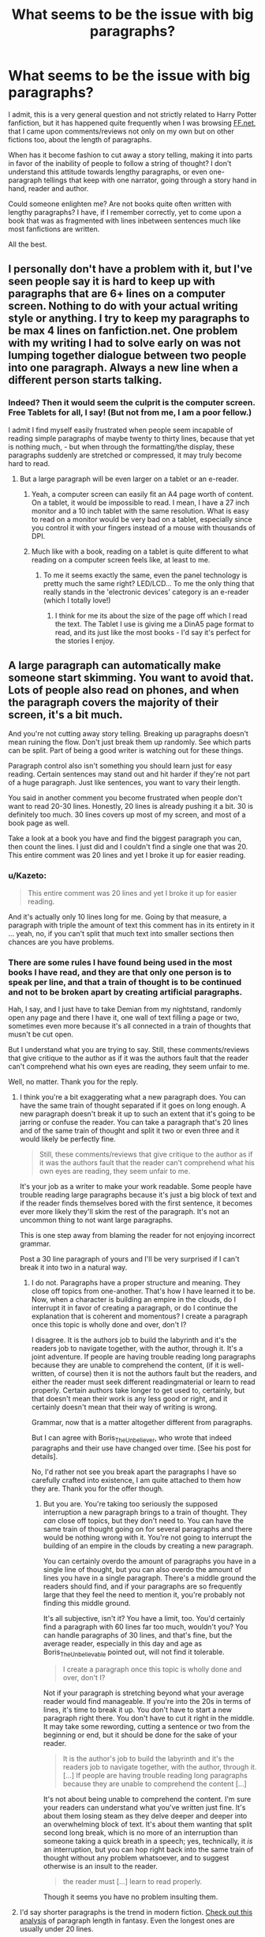 #+TITLE: What seems to be the issue with big paragraphs?

* What seems to be the issue with big paragraphs?
:PROPERTIES:
:Score: 7
:DateUnix: 1547285136.0
:DateShort: 2019-Jan-12
:FlairText: Discussion
:END:
I admit, this is a very general question and not strictly related to Harry Potter fanfiction, but it has happened quite frequently when I was browsing [[https://FF.net][FF.net]], that I came upon comments/reviews not only on my own but on other fictions too, about the length of paragraphs.

When has it become fashion to cut away a story telling, making it into parts in favor of the inability of people to follow a string of thought? I don't understand this attitude towards lengthy paragraphs, or even one-paragraph tellings that keep with one narrator, going through a story hand in hand, reader and author.

Could someone enlighten me? Are not books quite often written with lengthy paragraphs? I have, if I remember correctly, yet to come upon a book that was as fragmented with lines inbetween sentences much like most fanfictions are written.

All the best.


** I personally don't have a problem with it, but I've seen people say it is hard to keep up with paragraphs that are 6+ lines on a computer screen. Nothing to do with your actual writing style or anything. I try to keep my paragraphs to be max 4 lines on fanfiction.net. One problem with my writing I had to solve early on was not lumping together dialogue between two people into one paragraph. Always a new line when a different person starts talking.
:PROPERTIES:
:Author: yoafhtned
:Score: 16
:DateUnix: 1547287112.0
:DateShort: 2019-Jan-12
:END:

*** Indeed? Then it would seem the culprit is the computer screen. Free Tablets for all, I say! (But not from me, I am a poor fellow.)

I admit I find myself easily frustrated when people seem incapable of reading simple paragraphs of maybe twenty to thirty lines, because that yet is nothing much, - but when through the formatting/the display, these paragraphs suddenly are stretched or compressed, it may truly become hard to read.
:PROPERTIES:
:Score: 0
:DateUnix: 1547287389.0
:DateShort: 2019-Jan-12
:END:

**** But a large paragraph will be even larger on a tablet or an e-reader.
:PROPERTIES:
:Author: rek-lama
:Score: 6
:DateUnix: 1547299487.0
:DateShort: 2019-Jan-12
:END:

***** Yeah, a computer screen can easily fit an A4 page worth of content. On a tablet, it would be impossible to read. I mean, I have a 27 inch monitor and a 10 inch tablet with the same resolution. What is easy to read on a monitor would be very bad on a tablet, especially since you control it with your fingers instead of a mouse with thousands of DPI.
:PROPERTIES:
:Author: Hellstrike
:Score: 3
:DateUnix: 1547302200.0
:DateShort: 2019-Jan-12
:END:


***** Much like with a book, reading on a tablet is quite different to what reading on a computer screen feels like, at least to me.
:PROPERTIES:
:Score: 1
:DateUnix: 1547314352.0
:DateShort: 2019-Jan-12
:END:

****** To me it seems exactly the same, even the panel technology is pretty much the same right? LED/LCD... To me the only thing that really stands in the 'electronic devices' category is an e-reader (which I totally love!)
:PROPERTIES:
:Author: Vallaquenta
:Score: 2
:DateUnix: 1547315142.0
:DateShort: 2019-Jan-12
:END:

******* I think for me its about the size of the page off which I read the text. The Tablet I use is giving me a DinA5 page format to read, and its just like the most books - I'd say it's perfect for the stories I enjoy.
:PROPERTIES:
:Score: 1
:DateUnix: 1547315291.0
:DateShort: 2019-Jan-12
:END:


** A large paragraph can automatically make someone start skimming. You want to avoid that. Lots of people also read on phones, and when the paragraph covers the majority of their screen, it's a bit much.

And you're not cutting away story telling. Breaking up paragraphs doesn't mean ruining the flow. Don't just break them up randomly. See which parts can be split. Part of being a good writer is watching out for these things.

Paragraph control also isn't something you should learn just for easy reading. Certain sentences may stand out and hit harder if they're not part of a huge paragraph. Just like sentences, you want to vary their length.

You said in another comment you become frustrated when people don't want to read 20-30 lines. Honestly, 20 lines is already pushing it a bit. 30 is definitely too much. 30 lines covers up most of my screen, and most of a book page as well.

Take a look at a book you have and find the biggest paragraph you can, then count the lines. I just did and I couldn't find a single one that was 20. This entire comment was 20 lines and yet I broke it up for easier reading.
:PROPERTIES:
:Author: AutumnSouls
:Score: 28
:DateUnix: 1547293182.0
:DateShort: 2019-Jan-12
:END:

*** u/Kazeto:
#+begin_quote
  This entire comment was 20 lines and yet I broke it up for easier reading.
#+end_quote

And it's actually only 10 lines long for me. Going by that measure, a paragraph with triple the amount of text this comment has in its entirety in it ... yeah, no, if you can't split that much text into smaller sections then chances are you have problems.
:PROPERTIES:
:Author: Kazeto
:Score: 1
:DateUnix: 1547349991.0
:DateShort: 2019-Jan-13
:END:


*** There are some rules I have found being used in the most books I have read, and they are that only one person is to speak per line, and that a train of thought is to be continued and not to be broken apart by creating artificial paragraphs.

Hah, I say, and I just have to take Demian from my nightstand, randomly open any page and there I have it, one wall of text filling a page or two, sometimes even more because it's all connected in a train of thoughts that musn't be cut open.

But I understand what you are trying to say. Still, these comments/reviews that give critique to the author as if it was the authors fault that the reader can't comprehend what his own eyes are reading, they seem unfair to me.

Well, no matter. Thank you for the reply.
:PROPERTIES:
:Score: -8
:DateUnix: 1547294117.0
:DateShort: 2019-Jan-12
:END:

**** I think you're a bit exaggerating what a new paragraph does. You can have the same train of thought separated if it goes on long enough. A new paragraph doesn't break it up to such an extent that it's going to be jarring or confuse the reader. You can take a paragraph that's 20 lines and of the same train of thought and split it two or even three and it would likely be perfectly fine.

#+begin_quote
  Still, these comments/reviews that give critique to the author as if it was the authors fault that the reader can't comprehend what his own eyes are reading, they seem unfair to me.
#+end_quote

It's your job as a writer to make your work readable. Some people have trouble reading large paragraphs because it's just a big block of text and if the reader finds themselves bored with the first sentence, it becomes ever more likely they'll skim the rest of the paragraph. It's not an uncommon thing to not want large paragraphs.

This is one step away from blaming the reader for not enjoying incorrect grammar.

Post a 30 line paragraph of yours and I'll be very surprised if I can't break it into two in a natural way.
:PROPERTIES:
:Author: AutumnSouls
:Score: 14
:DateUnix: 1547296265.0
:DateShort: 2019-Jan-12
:END:

***** I do not. Paragraphs have a proper structure and meaning. They close off topics from one-another. That's how I have learned it to be. Now, when a character is building an empire in the clouds, do I interrupt it in favor of creating a paragraph, or do I continue the explanation that is coherent and momentous? I create a paragraph once this topic is wholly done and over, don't I?

I disagree. It is the authors job to build the labyrinth and it's the readers job to navigate together, with the author, through it. It's a joint adventure. If people are having trouble reading long paragraphs because they are unable to comprehend the content, (if it is well-written, of course) then it is not the authors fault but the readers, and either the reader must seek different readingmaterial or learn to read properly. Certain authors take longer to get used to, certainly, but that doesn't mean their work is any less good or right, and it certainly doesn't mean that their way of writing is wrong.

Grammar, now that is a matter altogether different from paragraphs.

But I can agree with Boris_The_Unbeliever, who wrote that indeed paragraphs and their use have changed over time. [See his post for details].

No, I'd rather not see you break apart the paragraphs I have so carefully crafted into existence, I am quite attached to them how they are. Thank you for the offer though.
:PROPERTIES:
:Score: -2
:DateUnix: 1547314185.0
:DateShort: 2019-Jan-12
:END:

****** But you are. You're taking too seriously the supposed interruption a new paragraph brings to a train of thought. They /can/ close off topics, but they don't need to. You can have the same train of thought going on for several paragraphs and there would be nothing wrong with it. You're not going to interrupt the building of an empire in the clouds by creating a new paragraph.

You can certainly overdo the amount of paragraphs you have in a single line of thought, but you can also overdo the amount of lines you have in a single paragraph. There's a middle ground the readers should find, and if your paragraphs are so frequently large that they feel the need to mention it, you're probably not finding this middle ground.

It's all subjective, isn't it? You have a limit, too. You'd certainly find a paragraph with 60 lines far too much, wouldn't you? You can handle paragraphs of 30 lines, and that's fine, but the average reader, especially in this day and age as Boris_The_Unbelievable pointed out, will not find it tolerable.

#+begin_quote
  I create a paragraph once this topic is wholly done and over, don't I?
#+end_quote

Not if your paragraph is stretching beyond what your average reader would find manageable. If you're into the 20s in terms of lines, it's time to break it up. You don't have to start a new paragraph right there. You don't have to cut it right in the middle. It may take some rewording, cutting a sentence or two from the beginning or end, but it should be done for the sake of your reader.

#+begin_quote
  It is the author's job to build the labyrinth and it's the readers job to navigate together, with the author, through it. [...] If people are having trouble reading long paragraphs because they are unable to comprehend the content [...]
#+end_quote

It's not about being unable to comprehend the content. I'm sure your readers can understand what you've written just fine. It's about them losing steam as they delve deeper and deeper into an overwhelming block of text. It's about them wanting that split second long break, which is no more of an interruption than someone taking a quick breath in a speech; yes, technically, it /is/ an interruption, but you can hop right back into the same train of thought without any problem whatsoever, and to suggest otherwise is an insult to the reader.

#+begin_quote
  the reader must [...] learn to read properly.
#+end_quote

Though it seems you have no problem insulting them.
:PROPERTIES:
:Author: AutumnSouls
:Score: 8
:DateUnix: 1547316480.0
:DateShort: 2019-Jan-12
:END:


**** I'd say shorter paragraphs is the trend in modern fiction. [[https://creativityhacker.ca/2013/06/23/paragraph-lengths/][Check out this analysis]] of paragraph length in fantasy. Even the longest ones are usually under 20 lines.
:PROPERTIES:
:Author: deirox
:Score: 3
:DateUnix: 1547299769.0
:DateShort: 2019-Jan-12
:END:

***** I am reading the website just now, thank you for posting it.
:PROPERTIES:
:Score: 1
:DateUnix: 1547314315.0
:DateShort: 2019-Jan-12
:END:


**** If multiple readers can't understand it, /it is/ the author's fault.
:PROPERTIES:
:Author: HaltCPM
:Score: 0
:DateUnix: 1547458813.0
:DateShort: 2019-Jan-14
:END:


** Well I tend to break up my paragraphs in my stories BECAUSE on Fanfic.net and on Notepad files they look really bad if the paragraphs are too long! "Wall of text" the phrase is. I don't like looking at them that way, so if one of them looks too long I'll split them into two smaller ones to be easier to look at. :)
:PROPERTIES:
:Score: 20
:DateUnix: 1547286523.0
:DateShort: 2019-Jan-12
:END:

*** How do you do it though? I find it near impossible to create "artificial" breaks because it would interrupt the story. There are these natural ends to a paragraph that simply come with writing, and I think that should be enough, surely, for the readers would and should want to immerse themselves in the story properly, don't they?

But I see where your idea and argument comes from, indeed the fact that at least on [[https://FF.net][FF.net]], (as it is the only page I have a reference to) the width of the website's design makes it hard to calculate just how big these paragraphs look like.
:PROPERTIES:
:Score: 2
:DateUnix: 1547286900.0
:DateShort: 2019-Jan-12
:END:

**** Well I mean I just try to make each paragraph have a common set of thoughts or actions in them. :) Even if I have to separate them, I'll try to have like, "Action part 1, these thoughts about it part 1," and then the next paragraph will be "Action part 2, these thoughts about it part 2". At least that's how I TRY to do it.
:PROPERTIES:
:Score: 2
:DateUnix: 1547288389.0
:DateShort: 2019-Jan-12
:END:

***** That sounds like you are very careful at planning what you write and how you write it.
:PROPERTIES:
:Score: 1
:DateUnix: 1547294168.0
:DateShort: 2019-Jan-12
:END:

****** Yes I do make chapter titles and outlines too.
:PROPERTIES:
:Score: 2
:DateUnix: 1547294906.0
:DateShort: 2019-Jan-12
:END:


**** Paragraphs are ways to organize words and ideas.

Generally, a natural break occurs when 1) the action or dialogue belongs to a different character ( a change in perspective) 2) there is a difference in theme / idea (such as internal monologues) 3) there is a shift in tone, focus, or thought 4) there is a choice to emphasize 5) there is a significant shift in setting

Done properly, there are very few cases where an extremely long paragraph is warranted, and certainly never one I've seen in fanfiction.
:PROPERTIES:
:Author: HaltCPM
:Score: 1
:DateUnix: 1547459236.0
:DateShort: 2019-Jan-14
:END:


** In addition to answers of computer screens and efficient paragraph breaks, there is the fact that literature has changed. The age of long paragraphs, of sentences and strings of thought that lasted pages, is gone. This was popular in the 17, 18 and 19 centuries, because very flowery language was used. Writing was embellished, and that was taken as a sign of beauty and intelligence. Now, most writing courses and universities teach concision. Why use 10 words when you can one?

This is then exacerbated by our culture of instant gratification, where something funny or exciting (like a cat meme) is literally at the fingertips, seconds away. In order to grab a reader's attention, story-telling needs to adapt to this format, providing a narrative that is quick, digestible, and fun.
:PROPERTIES:
:Author: Boris_The_Unbeliever
:Score: 10
:DateUnix: 1547301878.0
:DateShort: 2019-Jan-12
:END:


** For myself, Fanficion.net has terrible spacing between lines, so when authors use large paragraphs it makes it a pain to read. It gets worse if I'm reading on a phone. I admit there have been otherwise decent fics that I didn't follow up on simply because the author used long paragraphs and it was painful on the eyes for me. Ao3 didn't have this issue so much for me because the spacing between lines was larger than on fanfic net.
:PROPERTIES:
:Author: Efficient_Assistant
:Score: 9
:DateUnix: 1547297147.0
:DateShort: 2019-Jan-12
:END:


** Readability is an issue. I don't have a problem with large paragraphs, but with most of those there are many opportunities to break it up. The large paragraphs have no use when they can be broken up easily, so why not break them up and improve readability to the reader
:PROPERTIES:
:Author: MartDiamond
:Score: 7
:DateUnix: 1547312114.0
:DateShort: 2019-Jan-12
:END:


** Digital publishing standards are different to those in hard copy. This is not limited to fanfiction, you see it in professionally produced e-books too.

The digital convention is that paragraphs are not indented as they are in hard copy. That means that the reader needs a different way of breaking up text, which has become the line break.

With neither indents or line breaks you are essentially writing without paragraphs, which is incorrect English.
:PROPERTIES:
:Author: Taure
:Score: 11
:DateUnix: 1547295635.0
:DateShort: 2019-Jan-12
:END:


** longer paragraphs in amateur writing tend to mean the author doesn't actually understand how to write in a coherent manner. In actual published work, it can be a stylistic thing, but in the anarchic free for all that is fanfiction, it's just a sign of poor writing
:PROPERTIES:
:Author: TurtlePig
:Score: 5
:DateUnix: 1547333659.0
:DateShort: 2019-Jan-13
:END:


** I personally don't like them. Don't get me wrong, I can follow, and understand with the best of them, but I don't see the point. It's firstly more visually appealing to the reader. Secondly, it's not something I believe a skilled writer should find difficult to do. Thirdly, it allows seperation of thoughts, dialogue, and such. Lastly, even if this one character is having this 40+ line thought, you're able to seperate it. In my opinion, the mark of a good writer is to be able to know when, and how to seperate paragraphs.

Honest question, give me a 10+ line paragraph, and I guarantee i'll be able to seperate it in a natural way without it losing the flow, or impact. Take me up on this challenge if you dare, but if your putting your writing out there, it means you want people to see it. It's your job to make sure they get the best experience out of it. If you don't care what people truly think, you wouldn't share it in the first place. Simple as that.

Thanks,\\
Warryn.
:PROPERTIES:
:Author: Wassa110
:Score: 3
:DateUnix: 1547339507.0
:DateShort: 2019-Jan-13
:END:


** It would depend on the story and author.

I've seen plenty of authors that write long paragraphs filled with nothing, like, I get it, your story-your style-your whatever but I really won't even try to read a wall of text, not even counting authors that put dialogues mid- paragraph making even more of a mess.

If I was a writer I would take those ''long paragraphs'' and shorten them as much as I could, that way you can make sure you are actually transmitting you message across to the reader instead of just inflating the word count by writing in an extra flowery way :B

​

Also, it's been said already but screens aren't fully compatible to reading, for example to read on [[https://ff.net][ff.net]] I have to zoom in 80% while on reddit that would be 10%.

​

​
:PROPERTIES:
:Author: DEFEATED_GUY
:Score: 1
:DateUnix: 1547318844.0
:DateShort: 2019-Jan-12
:END:
